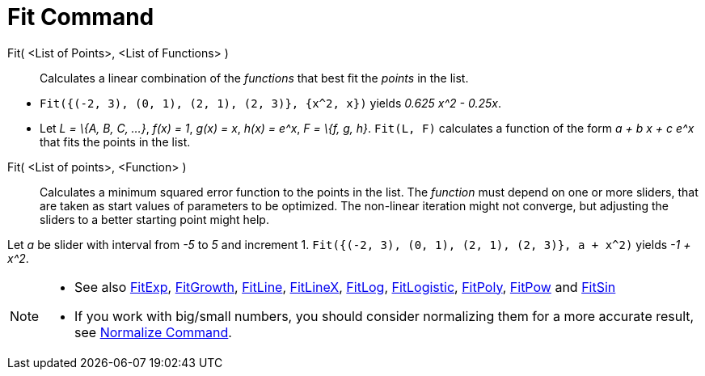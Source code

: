 = Fit Command

Fit( <List of Points>, <List of Functions> )::
  Calculates a linear combination of the _functions_ that best fit the _points_ in the list.

[EXAMPLE]
====

* `Fit({(-2, 3), (0, 1), (2, 1), (2, 3)}, {x^2, x})` yields _0.625 x^2 - 0.25x_.
* Let _L = \{A, B, C, ...}_, _f(x) = 1_, _g(x) = x_, _h(x) = e^x_, _F = \{f, g, h}_. `Fit(L, F)` calculates a function
of the form _a + b x + c e^x_ that fits the points in the list.

====

Fit( <List of points>, <Function> )::
  Calculates a minimum squared error function to the points in the list. The _function_ must depend on one or more
  sliders, that are taken as start values of parameters to be optimized. The non-linear iteration might not converge,
  but adjusting the sliders to a better starting point might help.

[EXAMPLE]
====

Let _a_ be slider with interval from _-5_ to _5_ and increment 1. `Fit({(-2, 3), (0, 1), (2, 1), (2, 3)}, a + x^2)`
yields _-1 + x^2_.

====

[NOTE]
====

* See also xref:/commands/FitExp_Command.adoc[FitExp], xref:/commands/FitGrowth_Command.adoc[FitGrowth],
xref:/commands/FitLine_Command.adoc[FitLine], xref:/commands/FitLineX_Command.adoc[FitLineX],
xref:/commands/FitLog_Command.adoc[FitLog], xref:/commands/FitLogistic_Command.adoc[FitLogistic],
xref:/commands/FitPoly_Command.adoc[FitPoly], xref:/commands/FitPow_Command.adoc[FitPow] and
xref:/commands/FitSin_Command.adoc[FitSin]
* If you work with big/small numbers, you should consider normalizing them for a more accurate result, see
xref:/commands/Normalize_Command.adoc[Normalize Command].

====
